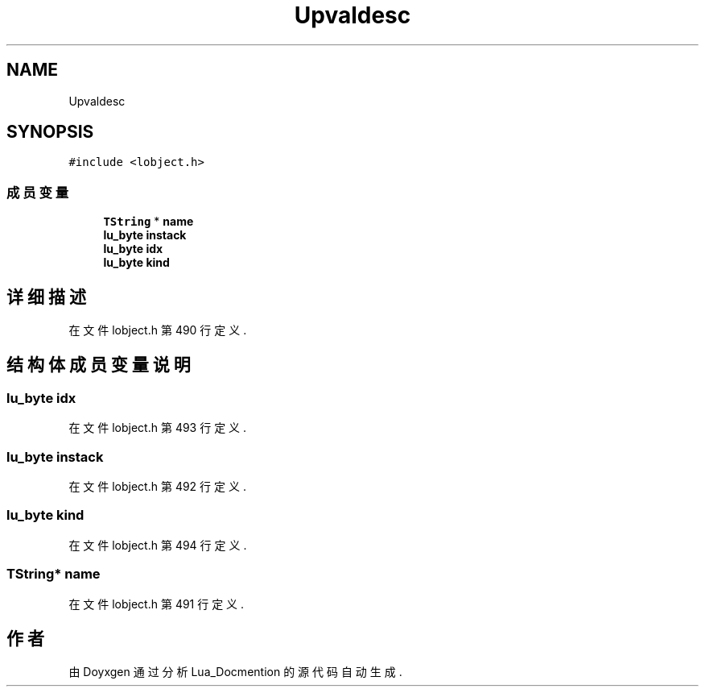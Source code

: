 .TH "Upvaldesc" 3 "2020年 九月 8日 星期二" "Lua_Docmention" \" -*- nroff -*-
.ad l
.nh
.SH NAME
Upvaldesc
.SH SYNOPSIS
.br
.PP
.PP
\fC#include <lobject\&.h>\fP
.SS "成员变量"

.in +1c
.ti -1c
.RI "\fBTString\fP * \fBname\fP"
.br
.ti -1c
.RI "\fBlu_byte\fP \fBinstack\fP"
.br
.ti -1c
.RI "\fBlu_byte\fP \fBidx\fP"
.br
.ti -1c
.RI "\fBlu_byte\fP \fBkind\fP"
.br
.in -1c
.SH "详细描述"
.PP 
在文件 lobject\&.h 第 490 行定义\&.
.SH "结构体成员变量说明"
.PP 
.SS "\fBlu_byte\fP idx"

.PP
在文件 lobject\&.h 第 493 行定义\&.
.SS "\fBlu_byte\fP instack"

.PP
在文件 lobject\&.h 第 492 行定义\&.
.SS "\fBlu_byte\fP kind"

.PP
在文件 lobject\&.h 第 494 行定义\&.
.SS "\fBTString\fP* name"

.PP
在文件 lobject\&.h 第 491 行定义\&.

.SH "作者"
.PP 
由 Doyxgen 通过分析 Lua_Docmention 的 源代码自动生成\&.
